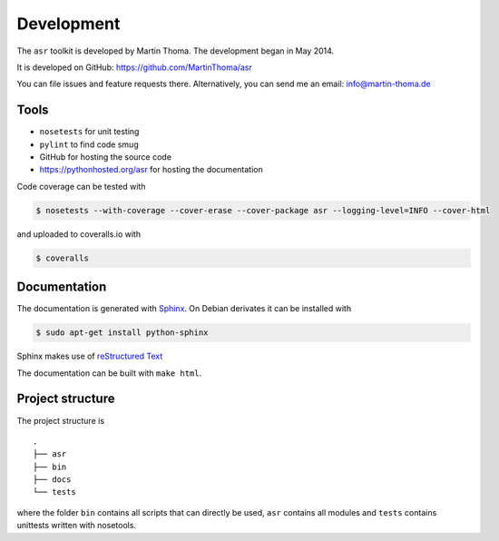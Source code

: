 Development
===========

The ``asr`` toolkit is developed by Martin Thoma. The development began in
May 2014.

It is developed on GitHub: https://github.com/MartinThoma/asr

You can file issues and feature requests there. Alternatively, you can send
me an email: info@martin-thoma.de

Tools
-----

* ``nosetests`` for unit testing
* ``pylint`` to find code smug
* GitHub for hosting the source code
* https://pythonhosted.org/asr for hosting the documentation


Code coverage can be tested with

.. code:: bash

    $ nosetests --with-coverage --cover-erase --cover-package asr --logging-level=INFO --cover-html

and uploaded to coveralls.io with

.. code:: bash

    $ coveralls


Documentation
-------------

The documentation is generated with `Sphinx <http://sphinx-doc.org/latest/index.html>`_.
On Debian derivates it can be installed with

.. code:: bash

    $ sudo apt-get install python-sphinx

Sphinx makes use of `reStructured Text <http://openalea.gforge.inria.fr/doc/openalea/doc/_build/html/source/sphinx/rest_syntax.html>`_

The documentation can be built with ``make html``.



Project structure
-----------------

The project structure is

::

    .
    ├── asr
    ├── bin
    ├── docs
    └── tests


where the folder ``bin`` contains all scripts that can directly be used,
``asr`` contains all modules and ``tests`` contains unittests written with
nosetools.